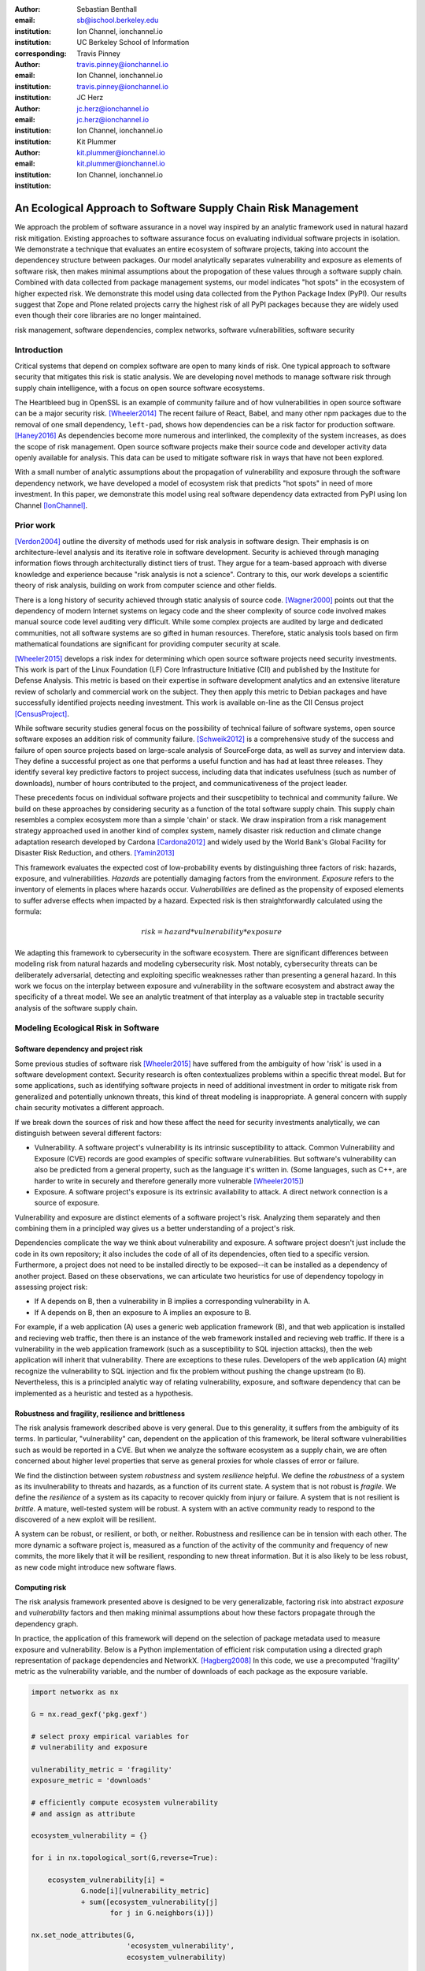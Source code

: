 :author: Sebastian Benthall
:email: sb@ischool.berkeley.edu
:institution: Ion Channel, ionchannel.io
:institution: UC Berkeley School of Information
:corresponding:

:author: Travis Pinney
:email: travis.pinney@ionchannel.io
:institution: Ion Channel, ionchannel.io
:institution: travis.pinney@ionchannel.io


:author: JC Herz
:email:  jc.herz@ionchannel.io
:institution:  jc.herz@ionchannel.io
:institution: Ion Channel, ionchannel.io


:author: Kit Plummer
:email: kit.plummer@ionchannel.io
:institution: kit.plummer@ionchannel.io
:institution: Ion Channel, ionchannel.io


---------------------------------------------------------------
An Ecological Approach to Software Supply Chain Risk Management
---------------------------------------------------------------

.. class:: abstract

   We approach the problem of software assurance in a novel way inspired
   by an analytic framework used in natural hazard risk mitigation.
   Existing approaches to software assurance focus on
   evaluating individual software projects in isolation. 
   We demonstrate a technique that evaluates an entire ecosystem of software
   projects, taking into account the dependencey structure between packages.
   Our model analytically separates vulnerability and exposure as elements of
   software risk, then makes minimal assumptions about the propogation of these values
   through a software supply chain. 
   Combined with data collected from package management systems, our model
   indicates "hot spots" in the ecosystem of higher expected risk. 
   We demonstrate this model using data collected from the Python Package Index (PyPI).
   Our results suggest that Zope and Plone related projects carry the highest risk of
   all PyPI packages because they are widely used even though their core libraries
   are no longer maintained.

.. class:: keywords

   risk management, software dependencies, complex networks, software vulnerabilities, software security

Introduction
------------

Critical systems that depend on complex software are open
to many kinds of risk.
One typical approach to software security that mitigates this
risk is static analysis.
We are developing novel methods to manage software risk through
supply chain intelligence, with a focus on open source software
ecosystems.

The Heartbleed bug in OpenSSL is an example of community failure
and of how vulnerabilities
in open source software can be a major security risk. [Wheeler2014]_
The recent failure of React, Babel, and many other npm packages
due to the removal of one small dependency, ``left-pad``,
shows how dependencies can be a risk factor
for production software. [Haney2016]_ 
As dependencies become more numerous and interlinked, the 
complexity of the system increases, as does the scope of risk management.
Open source software projects make their source code and developer
activity data openly available for analysis.
This data can be used to mitigate software risk in ways that have not been explored.

With a small number of analytic assumptions about the propagation of vulnerability
and exposure through the software dependency network, we have developed a model
of ecosystem risk that predicts "hot spots" in need of more investment.
In this paper, we demonstrate this model using real software dependency data extracted
from PyPI using Ion Channel [IonChannel]_.


Prior work
----------
[Verdon2004]_ outline the diversity of methods used for risk analysis in software design.
Their emphasis is on architecture-level analysis and its iterative role in software development.
Security is achieved through managing information flows through architecturally distinct tiers of trust.
They argue for a team-based approach with diverse knowledge and experience because "risk analysis
is not a science".
Contrary to this, our work develops a scientific theory of risk analysis, building on work from
computer science and other fields.

There is a long history of security achieved through static analysis of source code.
[Wagner2000]_ points out that the dependency of modern Internet systems on legacy code and the
sheer complexity of source code involved makes manual source code level auditing very difficult.
While some complex projects are audited by large and dedicated communities, not all software
systems are so gifted in human resources.
Therefore, static analysis tools based on firm mathematical foundations are significant
for providing computer security at scale. 

[Wheeler2015]_ develops a risk index for determining which open source software projects need 
security investments. This work is part of the Linux Foundation (LF) Core Infrastructure 
Initiative (CII) and published by the Institute for Defense Analysis. 
This metric is based on their expertise in software development analytics and an 
extensive literature review of scholarly and commercial work on the subject. 
They then apply this metric to Debian packages and have successfully identified 
projects needing investment. This work is available on-line as the CII Census project [CensusProject]_.

While software security studies general focus on the possibility of technical failure of
software systems, open source software exposes an addition risk of community failure.
[Schweik2012]_ is a comprehensive study of the success and failure of open source
projects based on large-scale analysis of SourceForge data, as well as survey and
interview data. They define a successful project as one that performs a useful function
and has had at least three releases. They identify several key predictive factors to
project success, including data that indicates usefulness (such as number of downloads),
number of hours contributed to the project, and communicativeness of the project leader.

These precedents focus on individual software projects and their suscpetiblity
to technical and community failure.
We build on these approaches by considering security as a function of
the total software supply chain.
This supply chain resembles a complex ecosystem more than a simple 'chain' or stack.
We draw inspiration from a risk management strategy approached used in another kind
of complex system, namely disaster risk reduction and
climate change adaptation research developed by Cardona [Cardona2012]_ and widely used
by the World Bank's Global Facility for Disaster Risk Reduction, and others. [Yamin2013]_

This framework evaluates the expected cost of low-probability events by distinguishing three factors
of risk: hazards, exposure, and vulnerabilities.
*Hazards* are potentially damaging factors from the environment. 
*Exposure* refers to the inventory of elements in places where hazards occur.
*Vulnerabilities* are defined as the propensity of exposed elements to suffer adverse effects when impacted
by a hazard. 
Expected risk is then straightforwardly calculated using the formula:

.. math::

   risk = hazard * vulnerability * exposure

We adapting this framework to cybersecurity in the software ecosystem.
There are significant differences between modeling risk from natural hazards and
modeling cybersecurity risk.
Most notably, cybersecurity threats can be deliberately adversarial, detecting and
exploiting specific weaknesses rather than presenting a general hazard.
In this work we focus on the interplay between exposure and vulnerability in
the software ecosystem and abstract away the specificity of a threat model.
We see an analytic treatment of that interplay as a valuable step in tractable
security analysis of the software supply chain.


Modeling Ecological Risk in Software
------------------------------------

Software dependency and project risk
~~~~~~~~~~~~~~~~~~~~~~~~~~~~~~~~~~~~

Some previous studies of software risk [Wheeler2015]_ have suffered from 
the ambiguity of how 'risk' is used in a software development context.
Security research is often contextualizes problems within a specific
threat model.
But for some applications, such as identifying software projects
in need of additional investment in order to mitigate risk from
generalized and potentially unknown threats, this kind of threat
modeling is inappropriate.
A general concern with supply chain security motivates a different
approach.

If we break down the sources of risk and how these affect the need for security 
investments analytically, we can distinguish between several different factors:

* Vulnerability. A software project's vulnerability is its intrinsic susceptibility to attack. Common Vulnerability and Exposure (CVE) records are good examples of specific software vulnerabilities. But software's vulnerability can also be predicted from a general property, such as the language it's written in. (Some languages, such as C++, are harder to write in securely and therefore generally more vulnerable [Wheeler2015]_)
* Exposure. A software project's exposure is its extrinsic availability to attack. A direct network connection is a source of exposure.

Vulnerability and exposure are distinct elements of a software project's risk. 
Analyzing them separately and then combining them in a principled way gives us a better 
understanding of a project's risk.

Dependencies complicate the way we think about vulnerability and exposure. 
A software project doesn't just include the code in its own repository; 
it also includes the code of all of its dependencies, often tied to a specific version. 
Furthermore, a project does not need to be installed directly to be exposed--it can be installed 
as a dependency of another project. 
Based on these observations, we can articulate two heuristics for use of 
dependency topology in assessing project risk:

* If A depends on B, then a vulnerability in B implies a corresponding vulnerability in A.
* If A depends on B, then an exposure to A implies an exposure to B.

For example, if a web application (A) uses a generic web application framework (B), and that
web application is installed and recieving web traffic, then there is an instance
of the web framework installed and recieving web traffic.
If there is a vulnerability in the web application framework (such as a susceptibility
to SQL injection attacks), then the web application will inherit that vulnerability.
There are exceptions to these rules.
Developers of the web application (A) might recognize the vulnerability to SQL injection
and fix the problem without pushing the change upstream (to B).
Nevertheless, this is a principled analytic way of relating vulnerability, exposure, 
and software dependency that can be implemented as a heuristic and tested as a hypothesis.

Robustness and fragility, resilience and brittleness
~~~~~~~~~~~~~~~~~~~~~~~~~~~~~~~~~~~~~~~~~~~~~~~~~~~~

The risk analysis framework described above is very general.
Due to this generality, it suffers from the ambiguity of its terms.
In particular, "vulnerability" can, dependent on the application of this
framework, be literal software vulnerabilities such as would be reported
in a CVE.
But when we analyze the software ecosystem as a supply chain, we are
often concerned about higher level properties that serve as general proxies
for whole classes of error or failure.

We find the distinction between system *robustness* and system *resilience* helpful.
We define the *robustness* of a system as its invulnerability to threats and hazards,
as a function of its current state. A system that is not robust is *fragile*.
We define the *resilience* of a system as its capacity to recover quickly from injury
or failure. A system that is not resilient is *brittle*.
A mature, well-tested system will be robust.
A system with an active community ready to respond to the discovered of a new exploit
will be resilient.

A system can be robust, or resilient, or both, or neither.
Robustness and resilience can be in tension with each other.
The more dynamic a software project is, measured as a function of the activity
of the community and frequency of new commits, the more likely that it will
be resilient, responding to new threat information. But it is also likely to
be less robust, as new code might introduce new software flaws.


Computing risk
~~~~~~~~~~~~~~~

The risk analysis framework presented above is designed to be very
generalizable, factoring risk into abstract *exposure* and *vulnerability*
factors and then making minimal assumptions about how these factors propagate
through the dependency graph.

In practice, the application of this framework will depend on the selection
of package metadata used to measure exposure and vulnerability. Below is a
Python implementation of efficient risk computation using a directed graph
representation of package dependencies and NetworkX. [Hagberg2008]_
In this code, we use a precomputed 'fragility' metric as the vulnerability
variable, and the number of downloads of each package as the exposure variable.

.. code-block:: python

    import networkx as nx

    G = nx.read_gexf('pkg.gexf')

    # select proxy empirical variables for
    # vulnerability and exposure

    vulnerability_metric = 'fragility'
    exposure_metric = 'downloads'

    # efficiently compute ecosystem vulnerability
    # and assign as attribute

    ecosystem_vulnerability = {}

    for i in nx.topological_sort(G,reverse=True):
    
        ecosystem_vulnerability[i] = 
                G.node[i][vulnerability_metric] 
                + sum([ecosystem_vulnerability[j]
                       for j in G.neighbors(i)]) 

    nx.set_node_attributes(G,
                           'ecosystem_vulnerability',
                           ecosystem_vulnerability)

    # efficiently compute ecosystem exposure 
    # and assign as attribute
    
    ecosystem_exposure = {}

    for i in nx.topological_sort(G):
    
         ecosystem_exposure[i] = 
                G.node[i][exposure_metric]
                + sum([ecosystem_exposure[j]
                       for j in G.predecessors(i)]) 

    nx.set_node_attributes(G,
                           'ecosystem_exposure',
                           ecosystem_exposure)

    # efficiently compute ecosystem risk
    # and assign as attribute
    
    ecosystem_risk= {}

    for i in nx.topological_sort(G):
        ecosystem_risk[i] = 
                G.node[i]['ecosystem_vulnerability'] 
                * G.node[i]['ecosystem_exposure']


Removing cycles
~~~~~~~~~~~~~~~

The above algorithm has one very important limitation: it
assumes that there are no cycles in the dependency graph.
This property is necessary for the nodes to have a well-defined
topological order.
However, Python package dependencies do indeed include many cycles.
We can adapt any directed cyclic graph into a directed
acyclic graph simply by removing one edge from every cycle.

.. code-block:: python

    def remove_cycles(G):
        cycles = nx.simple_cycles(G)

        for c in cycles:
            try:
                if len(c) == 1:
                    G.remove_edge(c[0],c[0])
                else:
                    G.remove_edge(c[0],c[1])
            except:
                pass

One way to improve this algorithm would be to remove as few edges as
possible in order to eliminate all cycles.
Another way to improve this algorithm would be to adapt the heuristic
assumptions that motivate this framework to make reasonable allowances
for cycle dependencies.
We leave the elaboration of this algorithm for future work.

Data collection and publication
-------------------------------

Data for this analysis comes from two sources. For package and release metadata,
we used data requested from PyPI, the Python Package Index.
This data provides for data about the publication date and number of
downloads for each software release.

We also downloaded each Python release and inspected it for the presence of a ``setup.py``
file. We then extracted package dependency information from ``setup.py`` through
its ``install_requires`` field.

Python dependencies are determined through executing Python install scripts.
Therefore, our method of discovering package dependencies through static
analysis of the source code does not capture all cases.

For each package, we consider dependencies to be the union of all requirements
for all releases. While this loses some of the available information, it is sufficient
for this first analysis of the PyPI ecosystem. We will use more of the available information
and take into account more of the complexity of Python package management in future work.

Empirical and Modeling Results
--------------------------------

.. figure:: dependencies-2.png
   :scale: 35%
   :figclass: bht

   Visualization of PyPi dependency network, created using Gephi [Bastian2009]_. This visualization does not include singleton nodes with zero degree, which are the vast majority of nodes. Node size is proportional to out degree. Nodes are colored by the log (base 10) of package ecosystem risk. Red nodes are higher risk. The large red cluster consists of projects related to the Zope web application server, including the Plone content management system.

Our data collection process created a network with :math:`66,536` nodes and :math:`72939` edges.
Over half of the nodes, :math:`33,573`, have no edge. This isolates them from the
dependency network.
Of the remaining :math:`32,963`, :math:`31,473` belong to a single *giant connected component*.


Statistical properties of the software dependency network
~~~~~~~~~~~~~~~~~~~~~~~~~~~~~~~~~~~~~~~~~~~~~~~~~~~~~~~~~

The PyPI package dependency network resembles classical complex networks, with
some notable departures.

A early claim in complex network theory by [Newman2002]_, [Newman2003]_ is that
random complex networks will exhibit negative degree assortativity, and that social
networks will exhibit positive degree assortativity due to homophily or other
effects of group membership on network growth.
[Noldus2015]_ notes that in directed graphs, there are four variations on the
degree assortativity metric as for each pair of adjacent nodes one can consider
each node's in-degree and out-degree.
The degree assortativity metrics for the PyPI dependency graph are given
in :ref:`datable`.

The PyPI package dependency network notably  has *in-in* degree assortativity of
:math:`0.19`, and *out-in* degree assortativity of :math:`-0.16`.
The *in-out* and *out-out* degree assortativities are both close to zero.
We have constructed the graph with the semantics that an edge from A to B
implies that A depends on B.

.. table:: Degree assortativity metrics for the PyPI dependency graph. :label:`datable`

   +------------+----------------+
   | Metric     | Value          |
   +============+================+
   | *in-in*    |   :math:`0.19` |
   +------------+----------------+
   | *in-out*   |   :math:`0.05` |
   +------------+----------------+
   | *out-in*   |  :math:`-0.16` |
   +------------+----------------+
   | *out-out*  |  :math:`-0.04` |
   +------------+----------------+

What explains this strange network structure? One reason is that
there is much greater variation in out-degree than in in-degree.
:label:`odtable` shows the top ten most depended on packages.
:label:`idtable` shows the top ten packages with the most dependencies.
Three packages, ``requests``, ``six``, and ``django``  have
out-degree over 1000. 

.. table:: Top ten most depended on packages. :label:`odtable`

   +-----------------------+----------------+
   | Package               | Out-Degree     |
   +=======================+================+
   | ``requests``          |   :math:`2125` |
   +-----------------------+----------------+
   | ``six``               |   :math:`1381` |
   +-----------------------+----------------+
   | ``django``            |   :math:`1174` |
   +-----------------------+----------------+
   | ``pyyaml``            |    :math:`775` |
   +-----------------------+----------------+
   | ``zope.interface``    |    :math:`663` |
   +-----------------------+----------------+
   | ``lxml``              |    :math:`619` |
   +-----------------------+----------------+
   | ``flask``             |    :math:`607` |
   +-----------------------+----------------+
   | ``python-dateutil``   |    :math:`599` |
   +-----------------------+----------------+
   | ``zope.component``    |    :math:`550` |
   +-----------------------+----------------+
   | ``jinja2``            |    :math:`507` |
   +-----------------------+----------------+

.. table:: Top ten packages by number of dependencies. :label:`idtable`

   +------------------------+---------------+
   | Package                | Out-Degree    |
   +========================+===============+
   | ``plone``              |    :math:`92` |
   +------------------------+---------------+
   | ``mypypi``             |    :math:`53` |
   +------------------------+---------------+
   | ``invenio``            |    :math:`52` |
   +------------------------+---------------+
   | ``ztfy.sendit``        |    :math:`48` |
   +------------------------+---------------+
   | ``ztfy.blog``          |    :math:`47` |
   +------------------------+---------------+
   | ``smartybot``          |    :math:`47` |
   +------------------------+---------------+
   | ``icemac.addressbook`` |    :math:`41` |
   +------------------------+---------------+
   | ``sentry``             |    :math:`40` |
   +------------------------+---------------+
   | ``products.silva``     |    :math:`38` |
   +------------------------+---------------+
   | ``ztfy.scheduler``     |    :math:`37` |
   +------------------------+---------------+


.. figure:: exposure-vulnerability-plot.png
   :figclass: bht

   Hex plot of log vulnerability and log exposure of each package, with bin density scored on log scale. All logs are base 10. Exposure is more widely distributed than vulnerability. Vulnerability scores for the vast majority of packages are low. There is a fringe of packages that are either highly vulnerable, highly exposed, or both. There is a log-linear tradeoff between high vulnerability and high exposure. This is most likely due to the fact that ecosystem vulnerability and ecosystem exposure both depend on an package's position in the dependency network. 

Computing fragility and exposure
~~~~~~~~~~~~~~~~~~~~~~~~~~~~~~~~

The risk analysis framework described above defines *exposure* and 
*vulnerability* as abstract components of risk that can be defined
depending on the hazards and threats under consideration.
In the example of this study, we will define these variables with
an interest in the general prediction of robustness in widely used
software.
This sort of analysis would be useful in determining
which software packages are in need of further investment in order
to reduce risk globally.

In the following analysis, we will define *exposure* to be the
number of times a package has been downloaded.
This metadata is provided by PyPI for each package directly.
We assume for the sake of this analysis that more widely downloaded
software is more widely used and exposed to threats.

We will define *vulnerability* specifically in terms of software
*fragility*, and make the assumption that software that has had
more releases is less fragile.
While it is true that sometimes a new software release can introduce
new flaws into software, we assume that on average more releases
mean a more active community, more robust development processes,
and greater maturity in the project lifecycle.
Specifically for the purpose of this study we will define

.. math::

   fragility(p) = \frac{1}{number_of_releases(p)}

In future work, we will revise and validate these metrics.



Hot spot analysis
~~~~~~~~~~~~~~~~~


.. raw:: latex
         
         \begin{table*}

         \begin{longtable*}{lrrrrrrrr}
         \toprule
         {} &  Log Eco. Risk &  Log Eco. Vulnerability &  Log Eco. Exposure &  Fragility &  Num. Releases &  Downloads &  In Degree &  Out Degree \\
         \midrule
         zope.app.publisher &           17.54 &                     6.95 &                10.59 &   0.04 &                  26 &     232460 &         24 &          54 \\
         zope.app.form      &           17.54 &                     6.89 &                10.64 &   0.04 &                  26 &     265370 &         19 &          45 \\
         five.formlib       &           17.44 &                     6.47 &                10.97 &   0.20 &                   5 &     127280 &         13 &          10 \\
         plone              &           17.44 &                     2.37 &                15.07 &   0.01 &                  79 &     387614 &         96 &         152 \\
         zope.interface     &           17.42 &                    10.48 &                 6.94 &   0.03 &                  31 &    8685819 &          0 &         841 \\
         zope2              &           17.41 &                     6.40 &                11.01 &   0.03 &                  32 &     241354 &         28 &         163 \\
         zope.traversing    &           17.32 &                     8.40 &                 8.92 &   0.04 &                  28 &     367494 &          9 &         181 \\
         zope.schema        &           17.29 &                     9.61 &                 7.68 &   0.03 &                  31 &     624429 &          4 &         399 \\
         zope.site          &           17.28 &                     7.60 &                 9.68 &   0.07 &                  14 &     255063 &          9 &          72 \\
         zope.container     &           17.27 &                     7.73 &                 9.54 &   0.05 &                  20 &     294873 &         20 &         119 \\
         \bottomrule
         \end{longtable*}

     \caption{Highest risk Python packages. All logs base 10.
           \DUrole{label}{quanitities-table}}

   \end{table*}

Our analysis suggests that the riskiest packages in the Python ecosystem are those that are part of the Zope web application server and the Plone content management system built on it. The Zope community has declared that Zope is now a legacy system and does not recommend that developers use these projects. Therefore, our analytic findings are consistent with community and domain knowledge regarding the resilience of these communities. Despite these warnings, the Plone community is still active and many web sites may still depend on this legacy technology. This study motivates further work on the resilience of Zope to new security threats.

[Walsh2011]_ noted that Plone has an order of magnitude lower number of vulnerabilites reported in Mitre's Common Vulnerabilities and Exposures database compared to other popular CMS's like Joomla, Drupal, and Wordpress. This has lead [Wiki2016]_ to assert that Plone's security record is cause of its widespread adoption by government and non-government organizations. [Byrne2013]_ has challenged this conclusion, noting that the high number of recorded vulnerabilites may just as likely be due to the much greater popularity of the other CMS's. That Drupal, Wordpress, and Joomla are all written in PHP is another confounding factor.
Drupal, Joomla, and Wordpress are beyond the scope of our study, which is concerned only with the PyPI ecosystem. In our risk modeling framework, Plone score poorly compared to other Python web frameworks such as Django and Flask. 

We have also identified ``six``, a Python 2 and Python 3 compatibility library, as an ecosystem risk hot spot. The second most depended on project in PyPI, ``six`` inherits its exposure from all of its downstream descendants. For this reason, it is important to ensure that ``six`` does not have any security-related flaws.


Discussion and future work
--------------------------

This paper proposes a novel framework of predicting risk in software infrastructure
based on static analysis of package dependencies and minimal assumptions about
the distribution of exposure and vulnerability in software.
We have demonstrated the implications of this framework using the PyPI package
ecosystem and specific proxy variables for the components of risk.
A major shortcoming of our analysis is the lack of validation against
a gold standard data of *ground truth* regarding software risk.

In future work, we will test this framework using other data sets, including
data from project issue trackers (such as GitHub) and Common Vulnerabilities
and Exposure (CVE) data.
We anticipate that linking this data with package
dependencies will require a non-trivial amount of work on entity resolution.
It is an open question to what extent this framework is useful for assessing
software robustness (absence of software errors that can be exploited, for
example) and software resilience (capacity of software development communities
to respond to known exploits).

While we have in this work considered the entire software ecosystem compressed
into a single static graph, in fact the software ecosystem is always changing.
Package dependencies and metadata variables that proxy for exposure and
vulnerabilty change over time.
In future work we will develop a dynamic version of this risk-management algorithm.

The research presented here deals exclusively with data about technical organization.
However, as we expand into research into how software communities and their interactions
are predictive of software risk, we must be mindful of ethical considerations.
Though all the data we intend to use is public and more importantly known
to be public in the context of software development, study of human subjects is
nevertheless sensitive.
Our research agenda depends critically on maintaining the trust of the developer
communities we study.
For this reason we are dedicated to ecosystems and software projects,
which aggregate individual efforts, as the fundamental unit of analysis.

..
  Our approach synthesizes these precedents in computer security and software 
  community analysis.
  We see risk analysis as a science that employs static analysis techniques, 
  but also looks more broadly at developer communities and the rate and flow 
  of their activities and communications.
  We are looking for mathematically firm principles
  of software supply chain risk management.
..

..
  You also need to talk about package version management, which I see as a hole. In Python, it might not be possible to have conflicting versions, but I've seen it in Java and other languages. 
..

Acknowledgements
----------------

We gratefully acknowledge David Lippa, Kyle Niemeyer, and J. Edward Pickle for their helpful comments.

References
----------

.. [Bastian2009] Bastian, Mathieu, Sebastien Heymann, and Mathieu Jacomy. "Gephi: an open source software for exploring and manipulating networks." ICWSM 8 (2009): 361-362.

.. [Byrne2013] Byrne, Tony. "Is Plone Really More Secure Than Drupal and Joomla?" Web log post. Real Story Group. N.p., 11 Feb. 2013. Web. 23 June 2016.

.. [Clauset2007]  A. Clauset, C.R. Shalizi, and M.E.J. Newman. Power-law distributions 
                  in empirical data. arXiv:0706.1062, June 2007.

.. [Mitzenmacher2003] Mitzenmacher, M. 2003.
                      "A Brief History of Generative Models for Power Law
                      and Lognormal Distributions."
                      Internet Mathematics Vol. 1, No. 2: 226-251

.. [CensusProject] Census Project. (n.d.). Retrieved July 12, 2016, from https://www.coreinfrastructure.org/programs/census-project

.. [Cardona2012] Cardona, Omar-Daria, et al. "Determinants of risk: exposure and vulnerability." (2012).

.. [Girardot2013] O. Girardot. STATE OF THE PYTHON/PYPI DEPENDENCY GRAPH. 2013

.. [Hagberg2008] Aric A. Hagberg, Daniel A. Schult and Pieter J. Swart, “Exploring network structure, dynamics, and function using NetworkX”, in Proceedings of the 7th Python in Science Conference (SciPy2008), Gäel Varoquaux, Travis Vaught, and Jarrod Millman (Eds), (Pasadena, CA USA), pp. 11–15, Aug 2008

.. [Haney2016] David Haney. 2016. "NPM & left-pad: Have We Forgotten How To Program?" ``http://www.haneycodes.net/npm-left-pad-have-we-forgotten-how-to-program/``

.. [IonChannel] (n.d.). Retrieved July 12, 2016, from http://ionchannel.io/

.. [LaBelle2004] N. LaBelle, E. Wallingford. 2004. Inter-package dependency networks in open-source software.

.. [Newman2002] Newman, M. E. J. 2002. "Assortative mixing in networks."

.. [Newman2003] Newman, M. E. J. 2003. "Mixing patterns in networks."
                Phys. Rev. E 67, 026126

.. [Noldus2015] Noldus, R and Mieghem, P. 2015. "Assortativity in Complex Networks"
                Journal of Complex Networks. doi: 10.1093/comnet/cnv005


.. [Schweik2012] C. Schweik and R. English. *Internet Success: A Study of Open-Source Software Commons*,
      The MIT Press. 2012

.. [Verdon2004] D. Verdon and G. McGraw, "Risk analysis in software design," in IEEE Security & Privacy, vol. 2, no. 4, pp. 79-84, July-Aug. 2004.

.. [Walsh2011] Walsh, M. (2011, March 11). Gov 2.0 guide to Plone. Retrieved June 23, 2016, from ``http://www.govfresh.com/2011/03/gov-2-0-guide-to-plone/``

.. [Wagner2000] David A. Wagner. 2000. Static Analysis and Computer Security: New Techniques for Software Assurance. Ph.D. Dissertation. University of California, Berkeley. AAI3002306.

.. [Wiki2016] Plone (software). (2016, May 5). In Wikipedia, The Free Encyclopedia. Retrieved 18:20, June 23, 2016, from ``https://en.wikipedia.org/w/index.php?title=Plone_(software)&oldid=718838043``

.. [Wheeler2014] Wheeler, David A. How to Prevent the next Heartbleed. 2014-10-20.
      ``http://www.dwheeler.com/essays/heartbleed.html``

.. [Wheeler2015] D. Wheeler and S. Khakimov. *Open Source Security Census: Open Source Software Projects Needing Security Investments*, Institute for Defense Analysis. 2015

.. [Yamin2013] Yamin, Luis Eduardo; Ghesquiere, Francis; Cardona, Omar Dario; Ordaz, Mario Gustavo. 2013. Modelacion probabilista para la gestion del riesgo de desastre. Washington DC ; World Bank. http://documents.worldbank.org/curated/en/2013/07/18100020/colombia-probabilistic-modeling-disaster-risk-management-modelacion-probabilista-para-la-gestion-del-riesgo-de-desastre


